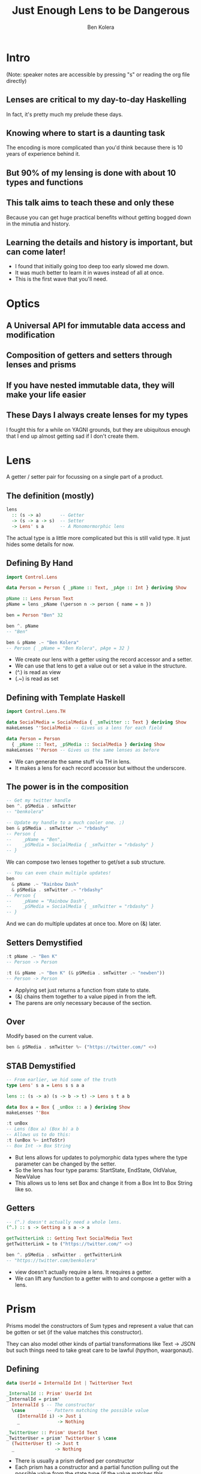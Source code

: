 #+OPTIONS: num:nil toc:nil reveal_slide_number:nil
#+REVEAL_TRANS: default
#+REVEAL_THEME: sky
#+Title: Just Enough Lens to be Dangerous
#+Author: Ben Kolera
#+Email: @benkolera
#+REVEAL_ROOT: ./reveal.js/
#+REVEAL_TITLE_SLIDE_BACKGROUND:./images/seeyouinhellsoldierboy.jpg
#+REVEAL_PLUGINS: (highlight notes)
#+REVEAL_EXTRA_CSS:custom.css

* Intro
 (Note: speaker notes are accessible by pressing "s" or reading the org file directly)
** Lenses are critical to my day-to-day Haskelling
   #+BEGIN_NOTES
   In fact, it's pretty much my prelude these days.
   #+END_NOTES
** Knowing where to start is a daunting task
   #+BEGIN_NOTES
   The encoding is more complicated than you'd think because there is 10 years
   of experience behind it.
   #+END_NOTES
** But 90% of my lensing is done with about 10 types and functions
** This talk aims to teach these and only these
   #+BEGIN_NOTES
   Because you can get huge practical benefits without getting bogged down in the
   minutia and history.
   #+END_NOTES
** Learning the details and history is important, but can come later!
   #+BEGIN_NOTES
   - I found that initially going too deep too early slowed me down.
   - It was much better to learn it in waves instead of all at once.
   - This is the first wave that you'll need.
   #+END_NOTES
* Optics
** A Universal API for immutable data access and modification
** Composition of getters and setters through lenses and prisms
** If you have nested immutable data, they will make your life easier
** These Days I always create lenses for my types
   #+BEGIN_NOTES
   I fought this for a while on YAGNI grounds, but they are ubiquitous enough
   that I end up almost getting sad if I don't create them.
   #+END_NOTES
* Lens
  A getter / setter pair for focussing on a single part of a product.
** The definition (mostly)
  #+BEGIN_SRC haskell
    lens
      :: (s -> a)       -- Getter
      -> (s -> a -> s)  -- Setter
      -> Lens' s a      -- A Monomormorphic lens
  #+END_SRC
  #+BEGIN_NOTES
  The actual type is a little more complicated but this is still valid type. It
  just hides some details for now.
  #+END_NOTES
** Defining By Hand
  #+BEGIN_SRC haskell
    import Control.Lens

    data Person = Person { _pName :: Text, _pAge :: Int } deriving Show

    pName :: Lens Person Text
    pName = lens _pName (\person n -> person { name = n })

    ben = Person "Ben" 32

    ben ^. pName
    -- "Ben"

    ben & pName .~ "Ben Kolera"
    -- Person { _pName = "Ben Kolera", pAge = 32 }
  #+END_SRC
  #+BEGIN_NOTES
  - We create our lens with a getter using the record accessor and a setter.
  - We can use that lens to get a value out or set a value in the structure.
  - (^.) is read as view
  - (.~) is read as set
  #+END_NOTES
** Defining with Template Haskell
  #+BEGIN_SRC haskell
    import Control.Lens.TH

    data SocialMedia = SocialMedia { _smTwitter :: Text } deriving Show
    makeLenses ''SocialMedia -- Gives us a lens for each field

    data Person = Person
      { _pName :: Text, _pSMedia :: SocialMedia } deriving Show
    makeLenses ''Person -- Gives us the same lenses as before
  #+END_SRC
  #+BEGIN_NOTES
  - We can generate the same stuff via TH in lens.
  - It makes a lens for each record accessor but without the underscore.
  #+END_NOTES
** The power is in the composition
  #+BEGIN_SRC haskell
    -- Get my twitter handle
    ben ^. pSMedia . smTwitter
    -- "benkolera"

    -- Update my handle to a much cooler one. ;)
    ben & pSMedia . smTwitter .~ "rbdashy"
    -- Person {
    --    _pName = "Ben",
    --    _pSMedia = SocialMedia { _smTwitter = "rbdashy" }
    -- }
  #+END_SRC
  #+BEGIN_NOTES
  We can compose two lenses together to get/set a sub structure.
  #+END_NOTES
  #+REVEAL: split
  #+BEGIN_SRC haskell
    -- You can even chain multiple updates!
    ben
      & pName .~ "Rainbow Dash"
      & pSMedia . smTwitter .~ "rbdashy"
    -- Person {
    --    _pName = "Rainbow Dash",
    --    _pSMedia = SocialMedia { _smTwitter = "rbdashy" }
    -- }
  #+END_SRC
  #+BEGIN_NOTES
  And we can do multiple updates at once too. More on (&) later.
  #+END_NOTES
** Setters Demystified
  #+BEGIN_SRC haskell
    :t pName .~ "Ben K"
    -- Person -> Person

    :t (& pName .~ "Ben K" (& pSMedia . smTwitter .~ "newben"))
    -- Person -> Person
  #+END_SRC
  #+BEGIN_NOTES
  - Applying set just returns a function from state to state.
  - (&) chains them together to a value piped in from the left.
  - The parens are only necessary because of the section.
  #+END_NOTES
** Over
   Modify based on the current value.
  #+BEGIN_SRC haskell
    ben & pSMedia . smTwitter %~ ("https://twitter.com/" <>)
  #+END_SRC
** STAB Demystified
  #+BEGIN_SRC haskell
    -- From earlier, we hid some of the truth
    type Lens' s a = Lens s s a a

    lens :: (s -> a) (s -> b -> t) -> Lens s t a b

    data Box a = Box { _unBox :: a } deriving Show
    makeLenses ''Box

    :t unBox
    -- Lens (Box a) (Box b) a b
    -- Allows us to do this:
    :t (unBox %~ intToStr)
    -- Box Int -> Box String
  #+END_SRC
  #+BEGIN_NOTES
  - But lens allows for updates to polymorphic data types where the type parameter
    can be changed by the setter.
  - So the lens has four type params: StartState, EndState, OldValue, NewValue
  - This allows us to lens set Box and change it from a Box Int to Box String like so.
  #+END_NOTES
** Getters
   #+BEGIN_SRC haskell
    -- (^.) doesn't actually need a whole lens.
    (^.) :: s -> Getting a s a -> a

    getTwitterLink :: Getting Text SocialMedia Text
    getTwitterLink = to ("https://twitter.com/" <>)

    ben ^. pSMedia . smTwitter . getTwitterLink
    -- "https://twitter.com/benkolera"
  #+END_SRC
  #+BEGIN_NOTES
  - view doesn't actually require a lens. It requires a getter.
  - We can lift any function to a getter with to and compose a getter with a lens.
  #+END_NOTES
* Prism
  Prisms model the constructors of Sum types and represent a value that can be
  gotten or set (if the value matches this constructor).

  #+ATTR_REVEAL: :frag (appear)
  They can also model other kinds of partial transformations like Text -> JSON
  but such things need to take great care to be lawful (hpython, waargonaut).
** Defining
  #+BEGIN_SRC haskell
    data UserId = InternalId Int | TwitterUser Text

    _InternalId :: Prism' UserId Int
    _InternalId = prism'
      InternalId $ -- The constructor
      \case        -- Pattern matching the possible value
        (InternalId i) -> Just i
        _              -> Nothing

    _TwitterUser :: Prism' UserId Text
    _TwitterUser = prism' TwitterUser $ \case
      (TwitterUser t) -> Just t
      _               -> Nothing
  #+END_SRC
  #+BEGIN_NOTES
  - There is usually a prism defined per constructor
  - Each prism has a constructor and a partial function pulling out the possible
    value from the state type (if the value matches this constructor).
  #+END_NOTES
** Defining (Template Haskell)
  #+BEGIN_SRC haskell
    data UserId = InternalId Int | TwitterUser Text
    makePrisms ''UserId

    -- Defines _InternalId :: Prism UserId Int and _TwitterUser ...
  #+END_SRC
  #+BEGIN_NOTES
  - Or we can define the same thing with TH
  - It makes a prism for each constructor name with an _ prefix.
  #+END_NOTES
** Extracting via Prism
  #+BEGIN_SRC haskell
    data UserId = InternalId Int | TwitterUser Text deriving Show
    makePrisms ''UserId

    data Person = { _personId :: UserId } deriving Show
    makeLenses ''Person

    -- Prisms compose to lenses to make a traversal of 0-1 elements
    -- (^? / preview gets the first thing in a traversal)
    testP = Person (InternalId 4)
    testP ^? personId . _InternalId  == Just 4
    testP ^? personId . _TwitterUser == Nothing
  #+END_SRC
  #+BEGIN_NOTES
  - Prisms compose to lenses to make a traversal
  - We can extract the first element of a traversal with preview
  - We get back Nothing or Just
  #+END_NOTES
** Setting via Prism
  #+BEGIN_SRC haskell
    testP = Person (InternalId 4)
    testP & personId . _InternalId .~ 42
    -- Person { _personId = InternalId 42 }
    testP & personId . _TwitterUser .~ "benkolera"
    -- Person { _personId = InternalId 4 }
  #+END_SRC
  #+BEGIN_NOTES
  - And we can also set. The set just have no effect if it wasn't the constructor
    that is present.
  #+END_NOTES
** Unto
   A prism can be used as a constructor.

   #+BEGIN_SRC haskell
     -- read, unto
     _InternalId # 4
     -- InternalId 4
   #+END_SRC
* Quick Extras
** Isos
   Total mappings between two types. A lens that can be flipped. E.g.
   #+BEGIN_SRC haskell
     packed :: Iso' String Text

     pack x ≡ x ^. packed
     unpack x ≡ x ^. from packed

     -- We can extract our text field and output it as a string
     testPerson ^? personId . _TwitterUser . from packed
   #+END_SRC
  #+BEGIN_NOTES
  - The Iso from Text -> String is a good example.
  - from switches it around to make an flipped lens
  - Can get and set in both directions.
  #+END_NOTES
** Wrapped
   #+BEGIN_SRC haskell
     newtype PersonName = PersonName Text deriving Show
     makeWrapped ''PersonName

     data Person = { _personName :: PersonName } deriving Show
     makeLenses ''Person

     testPerson = Person ("Ben" # _Wrapped)
     testPerson ^. personName . from _Wrapped
     testPerson & personName . from _Wrapped %~ (<> " Kolera)
     -- "Ben" :: Text
   #+END_SRC
  #+BEGIN_NOTES
  - If you have lots of types, then you'll probably have newtypes.
  - Wrapped gives you a way to have an iso between your newtype and the inner type.
  - Because an iso is a lens and prism, you can set and get and use unto
  #+END_NOTES
** At
   #+BEGIN_SRC haskell
     import qualified Data.Map as Map

     Map.fromList [(1, "world")] ^.at 1
     -- Just "world"

     Map.empty & at 1 .~ Just "world"
     -- fromList [(1,"world")]

     Map.fromList [(1, "world")] & at 1 %~ ("Hello " <>)
     -- fromList [(1,"Hello world")]
   #+END_SRC
  #+BEGIN_NOTES
  - At gives you a way to update indexed structures as a lens. Very handy for maps and vectors.
  - Ix is a cousin that is a prism rather than a lens. The difference is subtle.
  - Use At until you feel you need Ix (if that happens)
  - The difference is that At is a lens and Ix is a traversal.
  #+END_NOTES
* Why
** Immutable data becomes easier to navigate and update
** Allows you to publish lenses and hide concrete constructors
** API brings forth a wealth of prewritten goodies
   A lot of which are already in Control.Lens.
** Lens laws keep abstractions safe and sane
* Further Reading
** The Lens Package
   http://hackage.haskell.org/package/lens

   - Look at the whole hierarchy diagram to see through some of the sugar coating
     in this talk.
   - Look at all the premade stuff like Control.Exception.Lens and etc.
** Ed's Talk: Lenses, Folds and Traversals
   (2 hour talk that explains much more!)
   https://www.youtube.com/watch?v=cefnmjtAolY&feature=youtu.be&hd=1
   http://comonad.com/haskell/Lenses-Folds-and-Traversals-NYC.pdf
** Let's Lens
   https://github.com/data61/lets-lens

   Lets Lens Workshop that progresses through the history of lenses, the
   implementation details and the next coming generation of lenses that don't
   exist yet in Control.Lens.
** Come chat to us at QFPL :)
   We are here to make this stuff easier. Join us on IRC or drop in upstairs for some coaching.
* Thanks!
  https://lens-intro.benkolera.com
